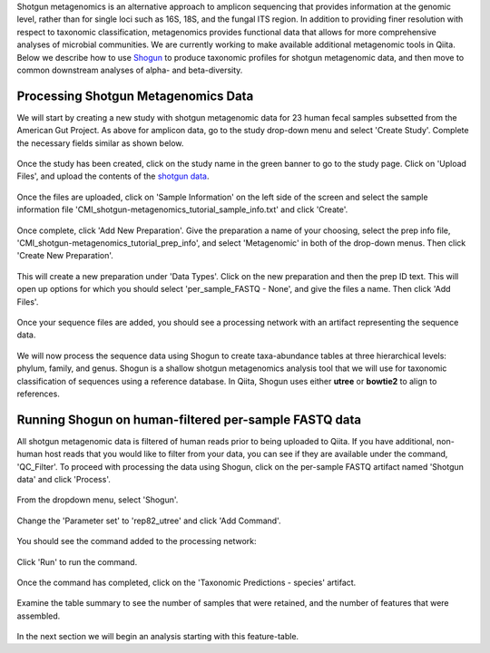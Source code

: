 Shotgun metagenomics is an alternative approach to amplicon sequencing that provides information at the genomic level, rather than for single loci such as 16S, 18S, and the fungal ITS region. In addition to providing finer resolution with respect to taxonomic classification, metagenomics provides functional data that allows for more comprehensive analyses of microbial communities. We are currently working to make available additional metagenomic tools in Qiita. Below we describe how to use `Shogun <https://github.com/knights-lab/SHOGUN>`__ to produce taxonomic profiles for shotgun metagenomic data, and then move to common downstream analyses of alpha- and beta-diversity.

Processing Shotgun Metagenomics Data
------------------------------------

We will start by creating a new study with shotgun metagenomic data for 23 human fecal samples subsetted from the American Gut Project. As above for amplicon data, go to the study drop-down menu and select 'Create Study'. Complete the necessary fields similar as shown below.

.. figure::  images/shotgun-process-create-study.png
   :align:   center
   
Once the study has been created, click on the study name in the green banner to go to the study page. Click on 'Upload Files', and upload the contents of the `shotgun data <https://github.com/biocore/cmi-workshops/tree/master/docs/example_data>`__.

.. figure::  images/shotgun-process-upload.png
   :align:   center

Once the files are uploaded, click on 'Sample Information' on the left side of the screen and select the sample information file 'CMI_shotgun-metagenomics_tutorial_sample_info.txt' and click 'Create'.

.. figure::  images/shotgun-process-sample-info.png
   :align:   center

Once complete, click 'Add New Preparation'. Give the preparation a name of your choosing, select the prep info file, 'CMI_shotgun-metagenomics_tutorial_prep_info', and select 'Metagenomic' in both of the drop-down menus. Then click 'Create New Preparation'.

.. figure::  images/shotgun-process-prep-info.png
   :align:   center

This will create a new preparation under 'Data Types'. Click on the new preparation and then the prep ID text. This will open up options for which you should select 'per_sample_FASTQ - None', and give the files a name. Then click 'Add Files'.

.. figure::  images/shotgun-process-add-files.png
   :align:   center
   
Once your sequence files are added, you should see a processing network with an artifact representing the sequence data.

.. figure::  images/shotgun-process-network.png
   :align:   center
   
We will now process the sequence data using Shogun to create taxa-abundance tables at three hierarchical levels: phylum, family, and genus. Shogun is a shallow shotgun metagenomics analysis tool that we will use for taxonomic classification of sequences using a reference database. In Qiita, Shogun uses either **utree** or **bowtie2** to align to references.

Running Shogun on human-filtered per-sample FASTQ data
------------------------------------------------------
All shotgun metagenomic data is filtered of human reads prior to being uploaded to Qiita. If you have additional, non-human host reads that you would like to filter from your data, you can see if they are available under the command, 'QC_Filter'. To proceed with processing the data using Shogun, click on the per-sample FASTQ artifact named 'Shotgun data' and click 'Process'.

.. figure::  images/shotgun-process-shogun1.png
   :align:   center
   
From the dropdown menu, select 'Shogun'.

.. figure::  images/shotgun-process-shogun2.png
   :align:   center
   
Change the 'Parameter set' to 'rep82_utree' and click 'Add Command'.

.. figure::  images/shotgun-process-shogun3.png
   :align:   center
   
You should see the command added to the processing network:

.. figure::  images/shotgun-process-shogun4.png
   :align:   center
   
Click 'Run' to run the command.

.. figure::  images/shotgun-process-shogun5.png
   :align:   center
   
Once the command has completed, click on the 'Taxonomic Predictions - species' artifact.

.. figure::  images/shotgun-process-shogun6.png
   :align:   center
   
Examine the table summary to see the number of samples that were retained, and the number of features that were assembled.

.. figure::  images/shotgun-process-taxa-species.png
   :align:   center
   
In the next section we will begin an analysis starting with this feature-table.
